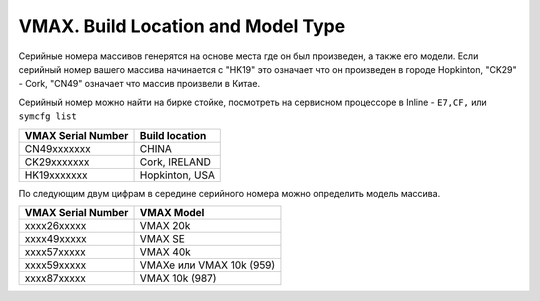 .. index:: emc, vmax

.. _vmax-build-and-type:

VMAX. Build Location and Model Type
===================================

Серийные номера массивов генерятся на основе места где он был произведен, а также его модели. Если серийный номер вашего массива начинается с "HK19" это означает что он произведен в городе Hopkinton, "CK29" - Cork, "CN49" означает что массив произвели в Китае.

Серийный номер можно найти на бирке стойке, посмотреть на сервисном процессоре в Inline - ``E7,CF,`` или ``symcfg list``

+--------------------+----------------+
| VMAX Serial Number | Build location |
+====================+================+
| CN49xxxxxxx        | CHINA          |
+--------------------+----------------+
| CK29xxxxxxx        | Cork, IRELAND  |
+--------------------+----------------+
| HK19xxxxxxx        | Hopkinton, USA |
+--------------------+----------------+

По следующим двум цифрам в середине серийного номера можно определить модель массива.

+--------------------+--------------------------+
| VMAX Serial Number | VMAX Model               |
+====================+==========================+
| xxxx26xxxxx        | VMAX 20k                 |
+--------------------+--------------------------+
| xxxx49xxxxx        | VMAX SE                  |
+--------------------+--------------------------+
| xxxx57xxxxx        | VMAX 40k                 |
+--------------------+--------------------------+
| xxxx59xxxxx        | VMAXe или VMAX 10k (959) |
+--------------------+--------------------------+
| xxxx87xxxxx        | VMAX 10k (987)           |
+--------------------+--------------------------+ 

